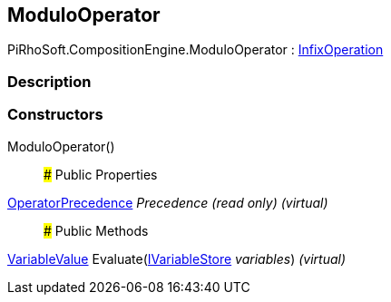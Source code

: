 [#reference/modulo-operator]

## ModuloOperator

PiRhoSoft.CompositionEngine.ModuloOperator : <<reference/infix-operation.html,InfixOperation>>

### Description

### Constructors

ModuloOperator()::

### Public Properties

<<reference/operator-precedence.html,OperatorPrecedence>> _Precedence_ _(read only)_ _(virtual)_::

### Public Methods

<<reference/variable-value.html,VariableValue>> Evaluate(<<reference/i-variable-store.html,IVariableStore>> _variables_) _(virtual)_::